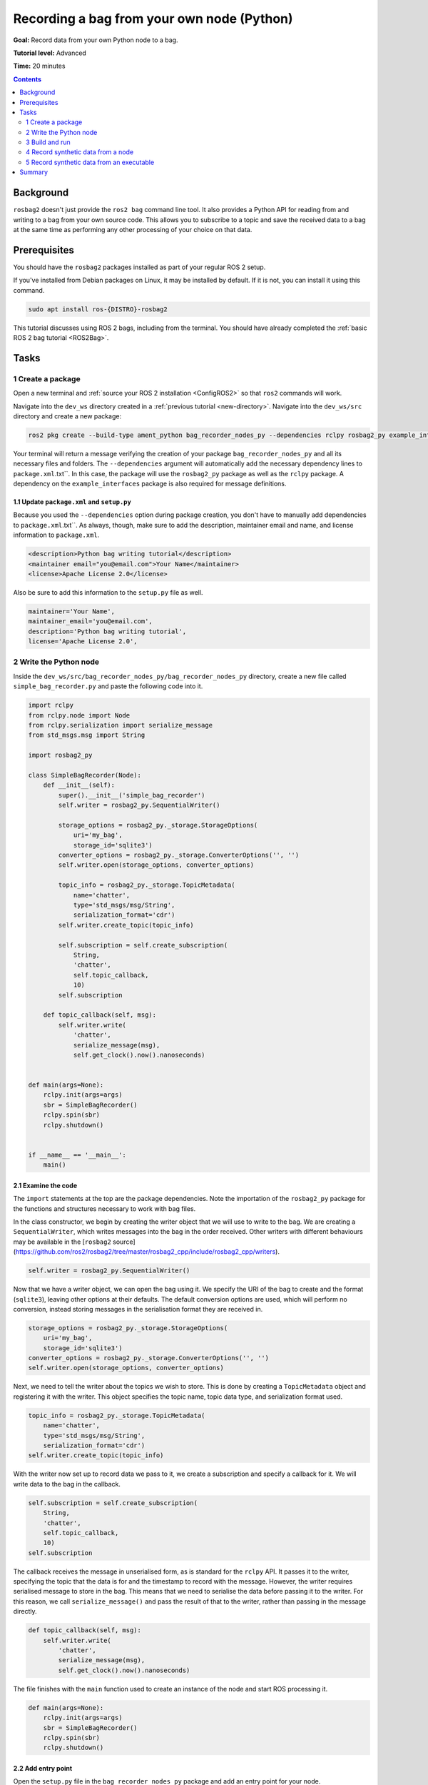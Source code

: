 .. _ROS2BagOwnNodePython:

Recording a bag from your own node (Python)
===========================================

**Goal:** Record data from your own Python node to a bag.

**Tutorial level:** Advanced

**Time:** 20 minutes

.. contents:: Contents
   :depth: 2
   :local:

Background
----------

``rosbag2`` doesn't just provide the ``ros2 bag`` command line tool.
It also provides a Python API for reading from and writing to a bag from your own source code.
This allows you to subscribe to a topic and save the received data to a bag at the same time as performing any other processing of your choice on that data.

Prerequisites
-------------

You should have the ``rosbag2`` packages installed as part of your regular ROS 2 setup.

If you've installed from Debian packages on Linux, it may be installed by default.
If it is not, you can install it using this command.

.. code-block:: console

  sudo apt install ros-{DISTRO}-rosbag2

This tutorial discusses using ROS 2 bags, including from the terminal.
You should have already completed the :ref:`basic ROS 2 bag tutorial <ROS2Bag>`.

Tasks
-----

1 Create a package
^^^^^^^^^^^^^^^^^^

Open a new terminal and :ref:`source your ROS 2 installation <ConfigROS2>` so that ``ros2`` commands will work.

Navigate into the ``dev_ws`` directory created in a :ref:`previous tutorial <new-directory>`.
Navigate into the ``dev_ws/src`` directory and create a new package:

.. code-block:: console

  ros2 pkg create --build-type ament_python bag_recorder_nodes_py --dependencies rclpy rosbag2_py example_interfaces std_msgs

Your terminal will return a message verifying the creation of your package ``bag_recorder_nodes_py`` and all its necessary files and folders.
The ``--dependencies`` argument will automatically add the necessary dependency lines to ``package.xml``.txt``.
In this case, the package will use the ``rosbag2_py`` package as well as the ``rclpy`` package.
A dependency on the ``example_interfaces`` package is also required for message definitions.

1.1 Update ``package.xml`` and ``setup.py``
~~~~~~~~~~~~~~~~~~~~~~~~~~~~~~~~~~~~~~~~~~~

Because you used the ``--dependencies`` option during package creation, you don't have to manually add dependencies to ``package.xml``.txt``.
As always, though, make sure to add the description, maintainer email and name, and license information to ``package.xml``.

.. code-block:: xml

  <description>Python bag writing tutorial</description>
  <maintainer email="you@email.com">Your Name</maintainer>
  <license>Apache License 2.0</license>

Also be sure to add this information to the ``setup.py`` file as well.

.. code-block:: Python

   maintainer='Your Name',
   maintainer_email='you@email.com',
   description='Python bag writing tutorial',
   license='Apache License 2.0',

2 Write the Python node
^^^^^^^^^^^^^^^^^^^^^^^

Inside the ``dev_ws/src/bag_recorder_nodes_py/bag_recorder_nodes_py`` directory, create a new file called ``simple_bag_recorder.py`` and paste the following code into it.

.. code-block:: Python

    import rclpy
    from rclpy.node import Node
    from rclpy.serialization import serialize_message
    from std_msgs.msg import String

    import rosbag2_py

    class SimpleBagRecorder(Node):
        def __init__(self):
            super().__init__('simple_bag_recorder')
            self.writer = rosbag2_py.SequentialWriter()

            storage_options = rosbag2_py._storage.StorageOptions(
                uri='my_bag',
                storage_id='sqlite3')
            converter_options = rosbag2_py._storage.ConverterOptions('', '')
            self.writer.open(storage_options, converter_options)

            topic_info = rosbag2_py._storage.TopicMetadata(
                name='chatter',
                type='std_msgs/msg/String',
                serialization_format='cdr')
            self.writer.create_topic(topic_info)

            self.subscription = self.create_subscription(
                String,
                'chatter',
                self.topic_callback,
                10)
            self.subscription

        def topic_callback(self, msg):
            self.writer.write(
                'chatter',
                serialize_message(msg),
                self.get_clock().now().nanoseconds)


    def main(args=None):
        rclpy.init(args=args)
        sbr = SimpleBagRecorder()
        rclpy.spin(sbr)
        rclpy.shutdown()


    if __name__ == '__main__':
        main()

2.1 Examine the code
~~~~~~~~~~~~~~~~~~~~

The ``import`` statements at the top are the package dependencies.
Note the importation of the ``rosbag2_py`` package for the functions and structures necessary to work with bag files.

In the class constructor, we begin by creating the writer object that we will use to write to the bag.
We are creating a ``SequentialWriter``, which writes messages into the bag in the order received.
Other writers with different behaviours may be available in the [``rosbag2`` source](https://github.com/ros2/rosbag2/tree/master/rosbag2_cpp/include/rosbag2_cpp/writers).

.. code-block:: Python

            self.writer = rosbag2_py.SequentialWriter()

Now that we have a writer object, we can open the bag using it.
We specify the URI of the bag to create and the format (``sqlite3``), leaving other options at their defaults.
The default conversion options are used, which will perform no conversion, instead storing messages in the serialisation format they are received in.

.. code-block:: Python

            storage_options = rosbag2_py._storage.StorageOptions(
                uri='my_bag',
                storage_id='sqlite3')
            converter_options = rosbag2_py._storage.ConverterOptions('', '')
            self.writer.open(storage_options, converter_options)

Next, we need to tell the writer about the topics we wish to store.
This is done by creating a ``TopicMetadata`` object and registering it with the writer.
This object specifies the topic name, topic data type, and serialization format used.

.. code-block:: Python

            topic_info = rosbag2_py._storage.TopicMetadata(
                name='chatter',
                type='std_msgs/msg/String',
                serialization_format='cdr')
            self.writer.create_topic(topic_info)

With the writer now set up to record data we pass to it, we create a subscription and specify a callback for it.
We will write data to the bag in the callback.

.. code-block:: Python

            self.subscription = self.create_subscription(
                String,
                'chatter',
                self.topic_callback,
                10)
            self.subscription

The callback receives the message in unserialised form, as is standard for the ``rclpy`` API.
It passes it to the writer, specifying the topic that the data is for and the timestamp to record with the message.
However, the writer requires serialised message to store in the bag.
This means that we need to serialise the data before passing it to the writer.
For this reason, we call ``serialize_message()`` and pass the result of that to the writer, rather than passing in the message directly.

.. code-block:: Python

        def topic_callback(self, msg):
            self.writer.write(
                'chatter',
                serialize_message(msg),
                self.get_clock().now().nanoseconds)

The file finishes with the ``main`` function used to create an instance of the node and start ROS processing it.

.. code-block:: Python

    def main(args=None):
        rclpy.init(args=args)
        sbr = SimpleBagRecorder()
        rclpy.spin(sbr)
        rclpy.shutdown()

2.2 Add entry point
~~~~~~~~~~~~~~~~~~~

Open the ``setup.py`` file in the ``bag_recorder_nodes_py`` package and add an entry point for your node.

.. code-block:: Python

    entry_points={
        'console_scripts': [
            'simple_bag_recorder = bag_recorder_nodes_py.simple_bag_recorder:main',
        ],
    },


3 Build and run
^^^^^^^^^^^^^^^

Navigate back to the root of your workspace, ``dev_ws``, and build your new package.

.. tabs::

  .. group-tab:: Linux

    .. code-block:: console

      colcon build --packages-select bag_recorder_nodes

  .. group-tab:: macOS

    .. code-block:: console

      colcon build --packages-select bag_recorder_nodes

  .. group-tab:: Windows

    .. code-block:: console

      colcon build --merge-install --packages-select bag_recorder_nodes

Open a new terminal, navigate to ``dev_ws``, and source the setup files.

.. tabs::

  .. group-tab:: Linux

    .. code-block:: console

      source install/setup.bash

  .. group-tab:: macOS

    .. code-block:: console

      source install/setup.bash

  .. group-tab:: Windows

    .. code-block:: console

      call install/setup.bat

Now run the node:

.. code-block:: console

    ros2 run bag_recorder_nodes_py simple_bag_recorder

Open a second terminal and run the ``talker`` example node.

.. code-block:: console

    ros2 run demo_nodes_cpp talker

This will start publishing data on the ``chatter`` topic.
As the bag-writing node receives this data, it will write it to the ``my_bag`` bag.

Terminate both nodes.
Then, in one terminal start the ``listener`` example node.

.. code-block:: console

    ros2 run demo_nodes_cpp listener

In the other terminal, use ``ros2 bag`` to play the bag recorded by your node.

.. code-block:: console

    ros2 bag play my_bag

You will see the messages from the bag being received by the ``listener`` node.

If you wish to run the bag-writing node again, you will first need to delete the ``my_bag`` directory.

4 Record synthetic data from a node
^^^^^^^^^^^^^^^^^^^^^^^^^^^^^^^^^^^

Any data can be recorded into a bag, not just data received over a topic.
A common use case for writing to a bag from your own node is to generate and store synthetic data.
In this section you will learn how to write a node that generates some data and stores it in a bag.
We will demonstrate two approaches for doing this.
The first uses a node with a timer; this is the approach that you would use if your data generation is external to the node, such as reading data directly from hardware (e.g. a camera).
The second approach does not use a node; this is the approach you can use when you do not need to use any functionality from the ROS infrastructure.

4.1 Write a Python node
~~~~~~~~~~~~~~~~~~~~~~~

Inside the ``dev_ws/src/bag_recorder_nodes_py/bag_recorder_nodes_py`` directory, create a new file called ``data_generator_node.py`` and paste the following code into it.

.. code-block:: Python

    import rclpy
    from rclpy.node import Node
    from rclpy.serialization import serialize_message
    from example_interfaces.msg import Int32

    import rosbag2_py

    class DataGeneratorNode(Node):
        def __init__(self):
            super().__init__('data_generator_node')
            self.data = Int32()
            self.data.data = 0
            self.writer = rosbag2_py.SequentialWriter()

            storage_options = rosbag2_py._storage.StorageOptions(
                uri='timed_synthetic_bag',
                storage_id='sqlite3')
            converter_options = rosbag2_py._storage.ConverterOptions('', '')
            self.writer.open(storage_options, converter_options)

            topic_info = rosbag2_py._storage.TopicMetadata(
                name='synthetic',
                type='example_interfaces/msg/Int32',
                serialization_format='cdr')
            self.writer.create_topic(topic_info)

            self.timer = self.create_timer(1, self.timer_callback)

        def timer_callback(self):
            self.writer.write(
                'synthetic',
                serialize_message(self.data),
                self.get_clock().now().nanoseconds)
            self.data.data += 1


    def main(args=None):
        rclpy.init(args=args)
        dgn = DataGeneratorNode()
        rclpy.spin(dgn)
        rclpy.shutdown()


    if __name__ == '__main__':
        main()

4.2 Examine the code
~~~~~~~~~~~~~~~~~~~~

Much of this code is the same as the first example.
The important differences are described here.

First, the name of the bag is changed.

.. code-block:: Python

            storage_options = rosbag2_py._storage.StorageOptions(
                uri='timed_synthetic_bag',
                storage_id='sqlite3')

The name of the topic is also changed, as is the data type stored.

.. code-block:: Python

            topic_info = rosbag2_py._storage.TopicMetadata(
                name='synthetic',
                type='example_interfaces/msg/Int32',
                serialization_format='cdr')
            self.writer.create_topic(topic_info)

Rather than a subscription to a topic, this node has a timer.
The timer fires with a one-second period, and calls the given member function when it does.

.. code-block:: Python

            self.timer = self.create_timer(1, self.timer_callback)

Within the timer callback, we generate (or otherwise obtain, e.g. read from a serial port connected to some hardware) the data we wish to store in the bag.
As with the previous example, the data is not yet serialised, so we must serialise it before passing it to the writer.

.. code-block:: Python

            self.writer.write(
                'synthetic',
                serialize_message(self.data),
                self.get_clock().now().nanoseconds)

4.3 Add executable
~~~~~~~~~~~~~~~~~~

Open the ``setup.py`` file in the ``bag_recorder_nodes_py`` package and add an entry point for your node.

.. code-block:: Python

    entry_points={
        'console_scripts': [
            'simple_bag_recorder = bag_recorder_nodes_py.simple_bag_recorder:main',
            'data_generator_node = bag_recorder_nodes_py.data_generator_node:main',
        ],
    },

4.4 Build and run
~~~~~~~~~~~~~~~~~

Navigate back to the root of your workspace, ``dev_ws``, and build your package.

.. tabs::

  .. group-tab:: Linux

    .. code-block:: console

      colcon build --packages-select bag_recorder_nodes

  .. group-tab:: macOS

    .. code-block:: console

      colcon build --packages-select bag_recorder_nodes

  .. group-tab:: Windows

    .. code-block:: console

      colcon build --merge-install --packages-select bag_recorder_nodes

Open a new terminal, navigate to ``dev_ws``, and source the setup files.

.. tabs::

  .. group-tab:: Linux

    .. code-block:: console

      source install/setup.bash

  .. group-tab:: macOS

    .. code-block:: console

      source install/setup.bash

  .. group-tab:: Windows

    .. code-block:: console

      call install/setup.bat

(If the ``timed_synthetic_bag`` directory already exists, you must first delete it before running the node.)

Now run the node:

.. code-block:: console

    ros2 run bag_recorder_nodes data_generator_node

Wait for 30 seconds or so, then terminate the node with ``ctrl-c``.
Next, play back the created bag.

.. code-block:: console

    ros2 bag play timed_synthetic_bag

Open a second terminal and echo the ``/synthetic`` topic.

.. code-block:: console

    ros2 topic echo /synthetic

You will see the data that was generated and stored in the bag printed to the console at a rate of one message per second.

5 Record synthetic data from an executable
^^^^^^^^^^^^^^^^^^^^^^^^^^^^^^^^^^^^^^^^^^

Now that you can create a bag that stores data from a source other than a topic, you will learn how to generate and record synthetic data from a non-node executable.
The advantage of this approach is simpler code and rapid creation of a large quantity of data.

5.1 Write a Python executable
~~~~~~~~~~~~~~~~~~~~~~~~~~~~~

Inside the ``dev_ws/src/bag_recorder_nodes_py/bag_recorder_nodes_py`` directory, create a new file called ``data_generator_executable.py`` and paste the following code into it.

.. code-block:: Python

    from rclpy.clock import Clock
    from rclpy.duration import Duration
    from rclpy.serialization import serialize_message
    from example_interfaces.msg import Int32

    import rosbag2_py


    def main(args=None):
        writer = rosbag2_py.SequentialWriter()

        storage_options = rosbag2_py._storage.StorageOptions(
            uri='big_synthetic_bag',
            storage_id='sqlite3')
        converter_options = rosbag2_py._storage.ConverterOptions('', '')
        writer.open(storage_options, converter_options)

        topic_info = rosbag2_py._storage.TopicMetadata(
            name='synthetic',
            type='example_interfaces/msg/Int32',
            serialization_format='cdr')
        writer.create_topic(topic_info)

        time_stamp = Clock().now()
        for ii in range(0, 100):
            data = Int32()
            data.data = ii
            writer.write(
                'synthetic',
                serialize_message(data),
                time_stamp.nanoseconds)
            time_stamp += Duration(seconds=1)

    if __name__ == '__main__':
        main()

5.2 Examine the code
~~~~~~~~~~~~~~~~~~~~

A comparison of this sample and the previous sample will reveal that they are not that different.
The only significant difference is the use of a for loop to drive the data generation rather than a timer.

Notice that we are also now generating time stamps for the data rather than relying on the current system time for each sample.
The time stamp can be any value you need it to be.
The data will be played back at the rate given by these time stamps, so this is a useful way to control the default playback speed of the samples.
Notice also that while the gap between each sample is a full second in time, this executable does not need to wait a second between each sample.
This allows us to generate a lot of data covering a wide span of time in much less time than playback will take.

.. code-block:: Python

        time_stamp = Clock().now()
        for ii in range(0, 100):
            data = Int32()
            data.data = ii
            writer.write(
                'synthetic',
                serialize_message(data),
                time_stamp.nanoseconds)
            time_stamp += Duration(seconds=1)

5.3 Add executable
~~~~~~~~~~~~~~~~~~

Open the ``setup.py`` file in the ``bag_recorder_nodes_py`` package and add an entry point for your node.

.. code-block:: Python

    entry_points={
        'console_scripts': [
            'simple_bag_recorder = bag_recorder_nodes_py.simple_bag_recorder:main',
            'data_generator_node = bag_recorder_nodes_py.data_generator_node:main',
            'data_generator_executable = bag_recorder_nodes_py.data_generator_executable:main',
        ],
    },

5.4 Build and run
~~~~~~~~~~~~~~~~~

Navigate back to the root of your workspace, ``dev_ws``, and build your package.

.. tabs::

  .. group-tab:: Linux

    .. code-block:: console

      colcon build --packages-select bag_recorder_nodes

  .. group-tab:: macOS

    .. code-block:: console

      colcon build --packages-select bag_recorder_nodes

  .. group-tab:: Windows

    .. code-block:: console

      colcon build --merge-install --packages-select bag_recorder_nodes

Open a terminal, navigate to ``dev_ws``, and source the setup files.

.. tabs::

  .. group-tab:: Linux

    .. code-block:: console

      source install/setup.bash

  .. group-tab:: macOS

    .. code-block:: console

      source install/setup.bash

  .. group-tab:: Windows

    .. code-block:: console

      call install/setup.bat

(If the ``big_synthetic_bag`` directory already exists, you must first delete it before running the executable.)

Now run the executable:

.. code-block:: console

    ros2 run bag_recorder_nodes data_generator_executable

Note that the executable runs and finishes very quickly.

Now play back the created bag.

.. code-block:: console

    ros2 bag play big_synthetic_bag

Open a second terminal and echo the ``/synthetic`` topic.

.. code-block:: console

    ros2 topic echo /synthetic

You will see the data that was generated and stored in the bag printed to the console at a rate of one message per second.
Even though the bag was generated rapidly it is still played back at the rate the time stamps indicate.

Summary
-------

You created a node that records data it receives on a topic into a bag.
You tested recording a bag using the node, and verified the data was recorded by playing back the bag.
You then went on to create a node and an executable to generate synthetic data and store it in a bag.
